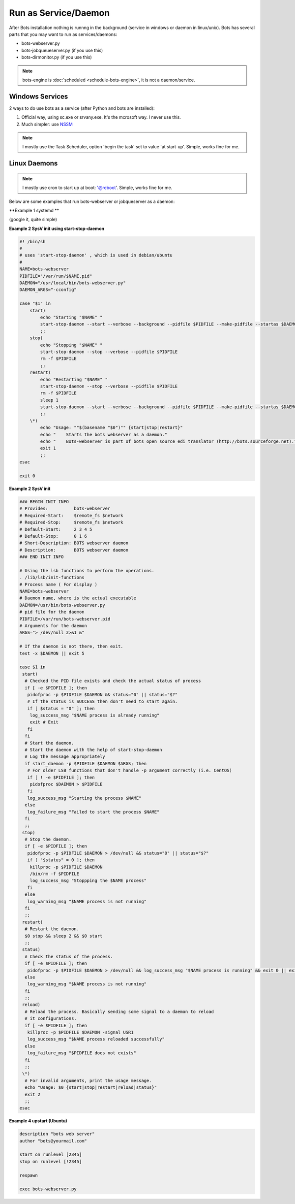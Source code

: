 Run as Service/Daemon
=====================

After Bots installation nothing is runnng in the background (service in windows or daemon in linux/unix). Bots has several parts that you may want to run as services/daemons:

* bots-webserver.py
* bots-jobqueueserver.py (if you use this)
* bots-dirmonitor.py (if you use this)

.. note::
    bots-engine is :doc:`scheduled <schedule-bots-engine>`, it is not a daemon/service.


Windows Services
----------------

2 ways to do use bots as a service (after Python and bots are installed):

#. Official way, using sc.exe or srvany.exe. It's the mcrosoft way. I never use this.

#. Much simpler: use `NSSM <http://nssm.cc/>`_


.. note::
    I mostly use the Task Scheduler, option 'begin the task' set to value 'at start-up'. Simple, works fine for me.




Linux Daemons
-------------

.. note::
    I mostly use cron to start up at boot: '@reboot'. Simple, works fine for me.

Below are some examples that run bots-webserver or jobqueserver as a daemon:


**Example 1 systemd **

(google it, quite simple)


**Example 2 SysV init using start-stop-daemon**

.. code-block:: shell

    #! /bin/sh
    #
    # uses 'start-stop-daemon' , which is used in debian/ubuntu
    #
    NAME=bots-webserver
    PIDFILE="/var/run/$NAME.pid"
    DAEMON="/usr/local/bin/bots-webserver.py"
    DAEMON_ARGS="-cconfig"

    case "$1" in
        start)
            echo "Starting "$NAME" "
            start-stop-daemon --start --verbose --background --pidfile $PIDFILE --make-pidfile --startas $DAEMON -- $DAEMON_ARGS
            ;;
        stop)
            echo "Stopping "$NAME" "
            start-stop-daemon --stop --verbose --pidfile $PIDFILE
            rm -f $PIDFILE
            ;;
        restart)
            echo "Restarting "$NAME" "
            start-stop-daemon --stop --verbose --pidfile $PIDFILE
            rm -f $PIDFILE
            sleep 1
            start-stop-daemon --start --verbose --background --pidfile $PIDFILE --make-pidfile --startas $DAEMON -- $DAEMON_ARGS
            ;;
        \*)
            echo "Usage: ""$(basename "$0")"" {start|stop|restart}"
            echo "    Starts the bots webserver as a daemon."
            echo "    Bots-webserver is part of bots open source edi translator (http://bots.sourceforge.net)."
            exit 1
            ;;
    esac

    exit 0


**Example 2 SysV init**

.. code-block:: shell

    ### BEGIN INIT INFO
    # Provides:          bots-webserver
    # Required-Start:    $remote_fs $network
    # Required-Stop:     $remote_fs $network
    # Default-Start:     2 3 4 5
    # Default-Stop:      0 1 6
    # Short-Description: BOTS webserver daemon
    # Description:       BOTS webserver daemon
    ### END INIT INFO

    # Using the lsb functions to perform the operations.
    . /lib/lsb/init-functions
    # Process name ( For display )
    NAME=bots-webserver
    # Daemon name, where is the actual executable
    DAEMON=/usr/bin/bots-webserver.py
    # pid file for the daemon
    PIDFILE=/var/run/bots-webserver.pid
    # Arguments for the daemon
    ARGS="> /dev/null 2>&1 &"

    # If the daemon is not there, then exit.
    test -x $DAEMON || exit 5

    case $1 in
     start)
      # Checked the PID file exists and check the actual status of process
      if [ -e $PIDFILE ]; then
       pidofproc -p $PIDFILE $DAEMON && status="0" || status="$?"
       # If the status is SUCCESS then don't need to start again.
       if [ $status = "0" ]; then
        log_success_msg "$NAME process is already running"
        exit # Exit
       fi
      fi
      # Start the daemon.
      # Start the daemon with the help of start-stop-daemon
      # Log the message appropriately
      if start_daemon -p $PIDFILE $DAEMON $ARGS; then
       # For older LSB functions that don't handle -p argument correctly (i.e. CentOS)
       if [ ! -e $PIDFILE ]; then
        pidofproc $DAEMON > $PIDFILE
       fi
       log_success_msg "Starting the process $NAME"
      else
       log_failure_msg "Failed to start the process $NAME"
      fi
      ;;
     stop)
      # Stop the daemon.
      if [ -e $PIDFILE ]; then
       pidofproc -p $PIDFILE $DAEMON > /dev/null && status="0" || status="$?"
       if [ "$status" = 0 ]; then
        killproc -p $PIDFILE $DAEMON
        /bin/rm -f $PIDFILE
        log_success_msg "Stoppping the $NAME process"
       fi
      else
       log_warning_msg "$NAME process is not running"
      fi
      ;;
     restart)
      # Restart the daemon.
      $0 stop && sleep 2 && $0 start
      ;;
     status)
      # Check the status of the process.
      if [ -e $PIDFILE ]; then
       pidofproc -p $PIDFILE $DAEMON > /dev/null && log_success_msg "$NAME process is running" && exit 0 || exit $?
      else
       log_warning_msg "$NAME process is not running"
      fi
      ;;
     reload)
      # Reload the process. Basically sending some signal to a daemon to reload
      # it configurations.
      if [ -e $PIDFILE ]; then
       killproc -p $PIDFILE $DAEMON -signal USR1
       log_success_msg "$NAME process reloaded successfully"
      else
       log_failure_msg "$PIDFILE does not exists"
      fi
      ;;
     \*)
      # For invalid arguments, print the usage message.
      echo "Usage: $0 {start|stop|restart|reload|status}"
      exit 2
      ;;
    esac


**Example 4 upstart (Ubuntu)**

.. code-block:: shell

    description "bots web server"
    author "bots@yourmail.com"

    start on runlevel [2345]
    stop on runlevel [!2345]

    respawn

    exec bots-webserver.py

